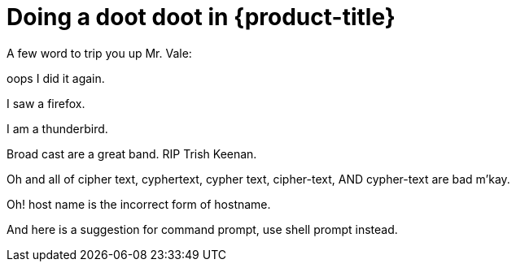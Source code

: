 // Module included in the following assemblies:
//
// * ting ting
:_module-type: PROCEDURE
[id="REPLACE_ME_WITH_ID_{context}"]
= Doing a doot doot in {product-title}

A few word to trip you up Mr. Vale:

oops I did it again.

I saw a firefox.

I am a thunderbird.

Broad cast are a great band. RIP Trish Keenan.

Oh and all of cipher text, cyphertext, cypher text, cipher-text, AND cypher-text are bad m'kay.

Oh! host name is the incorrect form of hostname.

And here is a suggestion for command prompt, use shell prompt instead.
